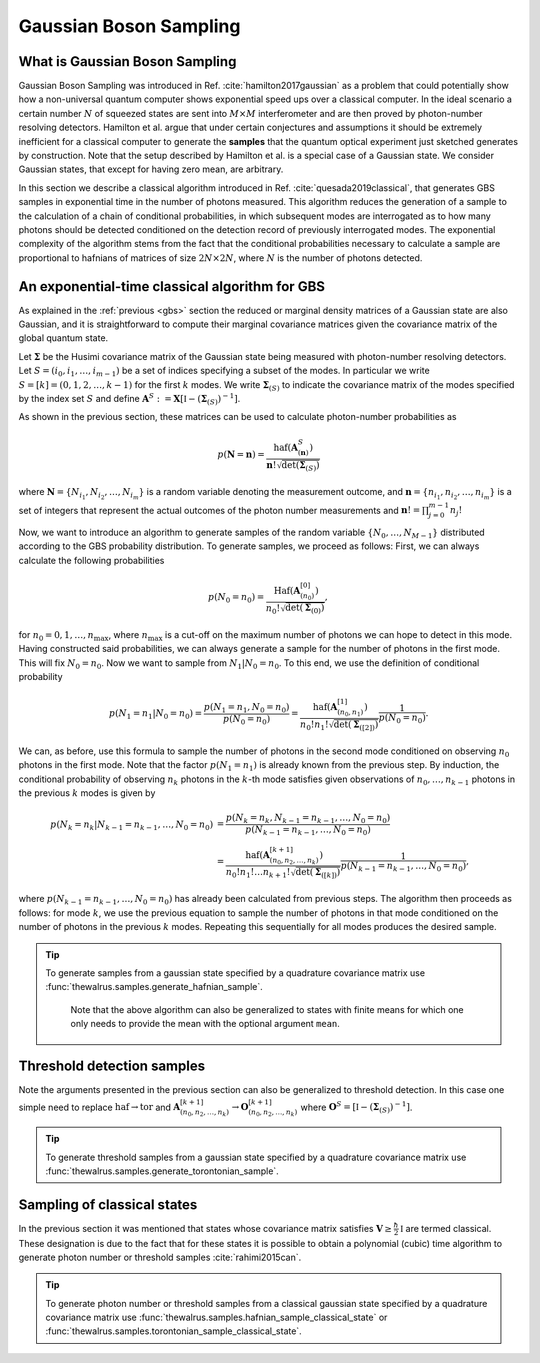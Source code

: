 .. role:: raw-latex(raw)
   :format: latex

.. role:: html(raw)
   :format: html

.. _sampling:


Gaussian Boson Sampling
=======================
.. sectionauthor:: Nicolas Quesada <nicolas@xanadu.ai>

What is Gaussian Boson Sampling
*******************************

Gaussian Boson Sampling was introduced in Ref. :cite:`hamilton2017gaussian` as a problem that could potentially show how a non-universal quantum computer shows exponential speed ups over a classical computer. In the ideal scenario a certain number :math:`N` of squeezed states are sent into :math:`M \times M` interferometer and are then proved by photon-number resolving detectors. Hamilton et al. argue that under certain conjectures and assumptions it should be extremely inefficient for a classical computer to generate the **samples** that the quantum optical experiment just sketched generates by construction. Note that the setup described by Hamilton et al. is a special case of a Gaussian state. We consider Gaussian states, that except for having zero mean, are arbitrary.



In this section we describe a classical algorithm introduced in Ref. :cite:`quesada2019classical`, that generates GBS samples in exponential time in the number of photons measured. This algorithm reduces the generation of a sample to the calculation of a chain of conditional probabilities, in which subsequent modes are interrogated as to how many photons should be detected conditioned on the detection record of previously interrogated modes. The exponential complexity of the algorithm stems from the fact that the conditional probabilities necessary to calculate a sample are proportional to hafnians of matrices of size :math:`2N\times 2N`, where :math:`N` is the number of photons detected.


An exponential-time classical algorithm for GBS
***********************************************
As explained in the :ref:`previous <gbs>` section the reduced or marginal density matrices of a Gaussian state are also Gaussian, and it is straightforward to compute their marginal covariance matrices given the covariance matrix of the global quantum state.

Let :math:`\mathbf{\Sigma}` be the Husimi covariance matrix of the Gaussian state being measured with photon-number resolving detectors. Let :math:`S = (i_0,i_1,\ldots,i_{m-1})` be a set of indices specifying a subset of the modes. In particular we write :math:`S=[k] = (0,1,2,\ldots, k-1)` for the first :math:`k` modes. We write :math:`\mathbf{\Sigma}_{(S)}` to indicate the covariance matrix of the modes specified by the index set :math:`S` and define :math:`\mathbf{A}^{S} := \mathbf{X} \left[\mathbb{I} - \left( \mathbf{\Sigma}_{(S)}\right)^{-1} \right]`.

As shown in the previous section, these matrices can be used to calculate photon-number probabilities as

.. math::
	p(\mathbf{N} = \mathbf{n}) = \frac{\text{haf}(\mathbf{A}^{S}_{(\mathbf{n})})}{  \mathbf{n}! \sqrt{\det(\mathbf{\Sigma}_{(S)})}}

where :math:`\mathbf{N}=\left\{N_{i_1},N_{i_2},\ldots,N_{i_m} \right\}` is a random variable denoting the measurement outcome, and :math:`\mathbf{n} = \left\{n_{i_1},n_{i_2},\ldots,n_{i_m} \right\}` is a set of integers that represent the actual outcomes of the photon number measurements and :math:`\mathbf{n}! = \prod_{j=0}^{m-1} n_j!`

Now, we want to introduce an algorithm to generate samples of the random variable :math:`\{N_0,\ldots,N_{M-1}\}` distributed according to the GBS probability distribution. To generate samples, we proceed as follows: First, we can always calculate the following probabilities

.. math::
	p(N_0=n_0) = \frac{\text{Haf}\left(\mathbf{A}^{[0]}_{(n_0)}\right)}{ n_0! \sqrt{\det(\mathbf{\Sigma}_{(0)})}},

for :math:`n_0=0,1,\ldots, n_{\max}`, where :math:`n_{\max}` is a cut-off on the maximum number of photons we can hope to detect in this mode.
Having constructed said probabilities, we can always generate a sample for the number of photons in the first mode. This will fix :math:`N_0 = n_0`. Now we want to sample from :math:`N_1|N_0=n_0`. To this end, we use the definition of conditional probability

.. math::
	p(N_1=n_1|N_0=n_0)= \frac{p(N_1=n_1,N_0=n_0)}{p(N_0=n_0)} =\frac{\text{haf}\left(\mathbf{A}^{[1]}_{(n_0,n_1)}\right)}{n_0! n_1! \sqrt{\det(\mathbf{\Sigma}_{([2])})}} \frac{1}{p(N_0=n_0)}.

We can, as before, use this formula to sample the number of photons in the second mode conditioned on observing :math:`n_0` photons in the first mode. Note that the factor :math:`p(N_1=n_1)` is already known from the previous step. By induction, the conditional probability of observing :math:`n_k` photons in the :math:`k`-th mode satisfies given observations of :math:`n_0,\ldots,n_{k-1}` photons in the previous :math:`k` modes is given by

.. math::
	p(N_k=n_k|N_{k-1}=n_{k-1},\ldots,N_0=n_0) &=    \frac{p(N_k=n_k,N_{k-1}=n_{k-1},\ldots,N_0=n_0) }{p(N_{k-1}=n_{k-1},\ldots,N_0=n_0)}  \\
	&=\frac{\text{haf}\left(\mathbf{A}^{[k+1]}_{(n_0,n_2,\ldots,n_k)}\right)}{n_0! n_1! \ldots n_{k+1}! \sqrt{\det(\mathbf{\Sigma}_{([k])})}} \frac{1}{p(N_{k-1}=n_{k-1},\ldots,N_0=n_0)},

where :math:`p(N_{k-1}=n_{k-1},\ldots,N_0=n_0)` has already been calculated from previous steps. The algorithm then proceeds as follows: for mode :math:`k`, we use the previous equation to sample the number of photons in that mode conditioned on the number of photons in the previous :math:`k` modes. Repeating this sequentially for all modes produces the desired sample.



.. tip::

   To generate samples from a gaussian state specified by a quadrature covariance matrix use :func:`thewalrus.samples.generate_hafnian_sample`.

      Note that the above algorithm can also be generalized to states with finite means for which one only needs to provide the mean with the optional argument ``mean``.


Threshold detection samples
***************************
Note the arguments presented in the previous section can also be generalized to threshold detection. In this case one simple need to replace :math:`\text{haf} \to \text{tor}` and :math:`\mathbf{A}^{[k+1]}_{(n_0,n_2,\ldots,n_k)} \to \mathbf{O}^{[k+1]}_{(n_0,n_2,\ldots,n_k)}` where :math:`\mathbf{O}^{S} = \left[\mathbb{I} - \left( \mathbf{\Sigma}_{(S)}\right)^{-1} \right]`.

.. tip::

   To generate threshold samples from a gaussian state specified by a quadrature covariance matrix use :func:`thewalrus.samples.generate_torontonian_sample`.


Sampling of classical states
****************************

In the previous section it was mentioned that states whose covariance matrix satisfies :math:`\mathbf{V} \geq \frac{\hbar}{2}\mathbb{I}` are termed classical. These designation is due to the fact that for these states it is possible to obtain a polynomial (cubic) time algorithm to generate photon number or threshold samples :cite:`rahimi2015can`.

.. tip::

   To generate photon number or threshold samples from a classical gaussian state specified by a quadrature covariance matrix use :func:`thewalrus.samples.hafnian_sample_classical_state` or :func:`thewalrus.samples.torontonian_sample_classical_state`.

